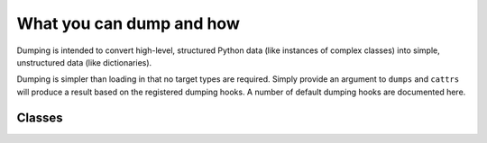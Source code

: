 =========================
What you can dump and how
=========================

Dumping is intended to convert high-level, structured Python data (like
instances of complex classes) into simple, unstructured data (like
dictionaries).

Dumping is simpler than loading in that no target types are required. Simply
provide an argument to ``dumps`` and ``cattrs`` will produce a result based
on the registered dumping hooks. A number of default dumping hooks are
documented here.

Classes
-------

